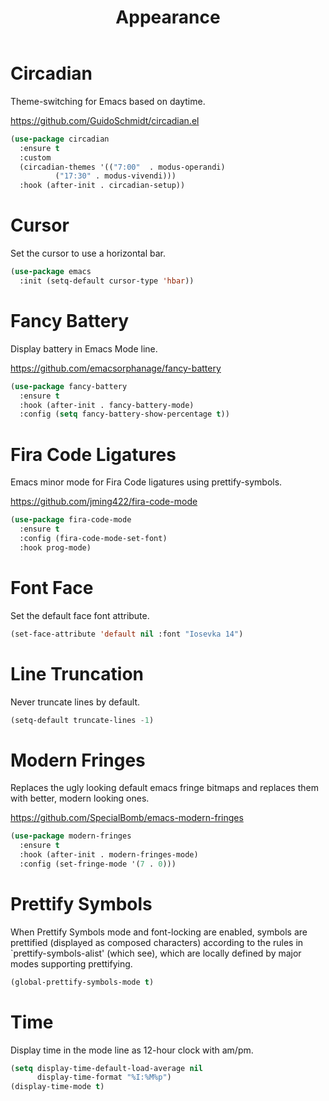 #+TITLE: Appearance
#+PROPERTY: header-args      :tangle "../config-elisp/appearance.el"
* Circadian
Theme-switching for Emacs based on daytime.

https://github.com/GuidoSchmidt/circadian.el
#+begin_src emacs-lisp
  (use-package circadian
    :ensure t
    :custom
    (circadian-themes '(("7:00"  . modus-operandi)
			("17:30" . modus-vivendi)))
    :hook (after-init . circadian-setup))
#+end_src
* Cursor
Set the cursor to use a horizontal bar.
#+begin_src emacs-lisp
  (use-package emacs
    :init (setq-default cursor-type 'hbar))
#+end_src
* Fancy Battery
Display battery in Emacs Mode line.

https://github.com/emacsorphanage/fancy-battery
#+begin_src emacs-lisp
  (use-package fancy-battery
    :ensure t
    :hook (after-init . fancy-battery-mode)
    :config (setq fancy-battery-show-percentage t))
#+end_src
* Fira Code Ligatures
Emacs minor mode for Fira Code ligatures using prettify-symbols.

https://github.com/jming422/fira-code-mode
#+begin_src emacs-lisp
  (use-package fira-code-mode
    :ensure t
    :config (fira-code-mode-set-font)
    :hook prog-mode)
#+end_src
* Font Face
Set the default face font attribute. 
#+begin_src emacs-lisp
  (set-face-attribute 'default nil :font "Iosevka 14")
#+end_src
* Line Truncation
Never truncate lines by default. 
#+begin_src emacs-lisp
  (setq-default truncate-lines -1)
#+end_src
* Modern Fringes
Replaces the ugly looking default emacs fringe bitmaps and replaces them with better, modern looking ones.

https://github.com/SpecialBomb/emacs-modern-fringes
#+begin_src emacs-lisp
  (use-package modern-fringes
    :ensure t
    :hook (after-init . modern-fringes-mode)
    :config (set-fringe-mode '(7 . 0)))
#+end_src
* Prettify Symbols
When Prettify Symbols mode and font-locking are enabled, symbols are prettified (displayed as composed characters) according to the rules in `prettify-symbols-alist' (which see), which are locally defined by major modes supporting prettifying.
#+begin_src emacs-lisp
  (global-prettify-symbols-mode t)
#+end_src
* Time
Display time in the mode line as 12-hour clock with am/pm. 
#+begin_src emacs-lisp
  (setq display-time-default-load-average nil
        display-time-format "%I:%M%p")
  (display-time-mode t)
#+end_src
